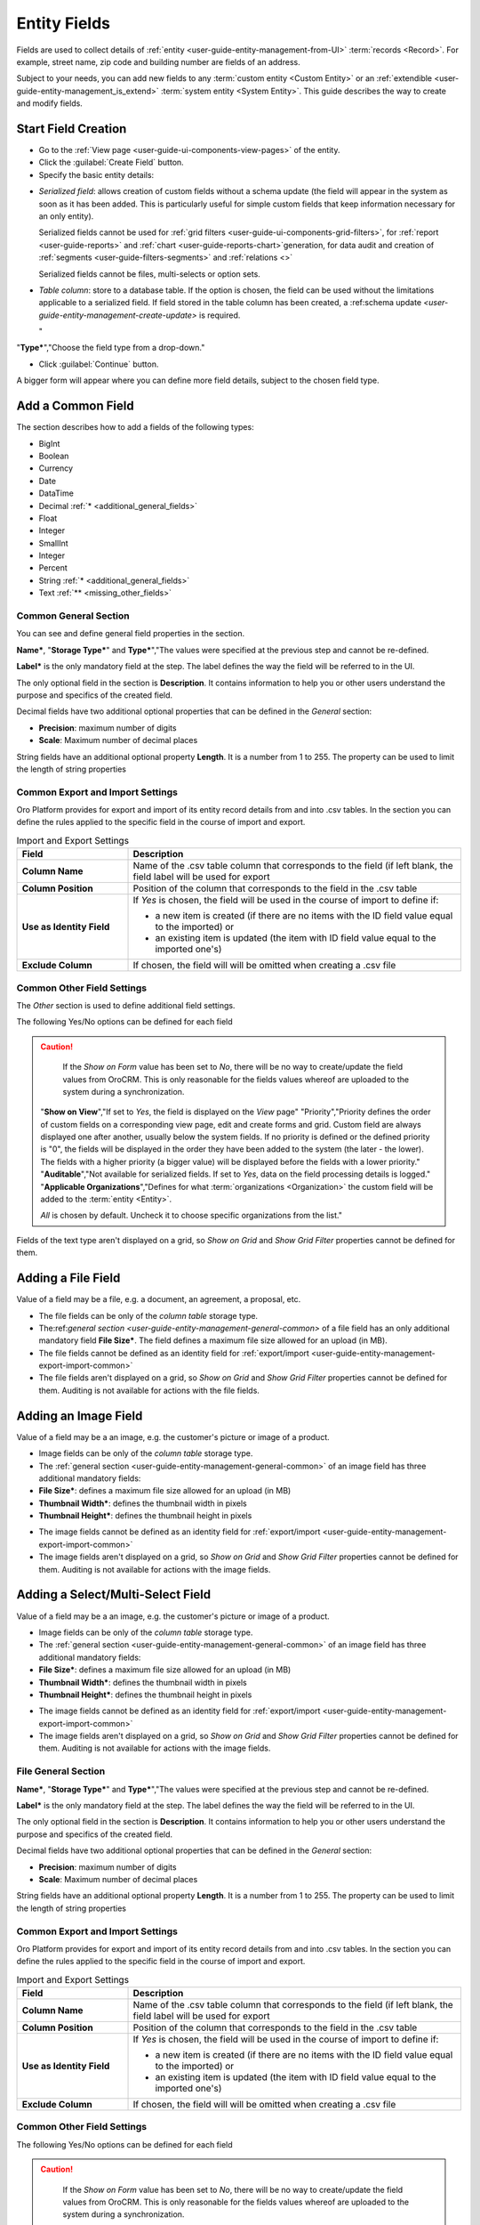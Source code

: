 
.. _user-guide-field management

Entity Fields
=============

Fields are used to collect details of :ref:`entity <user-guide-entity-management-from-UI>` :term:`records <Record>`. 
For example, street name, zip code and building number are fields of an address. 

Subject to your needs, you can add new fields to any :term:`custom entity <Custom Entity>` or 
an :ref:`extendible <user-guide-entity-management_is_extend>` :term:`system entity <System Entity>`.
This guide describes the way to create and modify fields.

  
Start Field Creation
--------------------

- Go to the :ref:`View page <user-guide-ui-components-view-pages>` of the entity.  

- Click the :guilabel:`Create Field` button. 

- Specify the basic entity details:

.. image:: ./img/entity_management/new_entity_field.png

.. csv-table::
  :header: "Field", "Description"
  :widths: 10, 30

  "**Field Name***","Name of the field used to refer to it in the system. 
  
  The *Field Name* values shall be unique within one entity. 
  
  The *Field Name* cannot be a `reserved sql 
  word <http://msdn.microsoft.com/en-us/library/ms189822.aspx>`_ ,nor a
  `reserved php word <http://php.net/manual/en/reserved.keywords.php>`_"
  
  "**Storage Type***","There are two options:

- *Serialized field*: allows creation of custom fields without a schema update (the field will appear in the system as 
  soon as it has been added. This is particularly useful for simple custom fields that keep information necessary for 
  an only entity). 
  
  Serialized fields cannot be used for :ref:`grid filters <user-guide-ui-components-grid-filters>`, for
  :ref:`report <user-guide-reports>` and :ref:`chart <user-guide-reports-chart>`generation, for data audit and creation 
  of :ref:`segments <user-guide-filters-segments>` and :ref:`relations <>`
  
  Serialized fields cannot be files, multi-selects or option sets.
  
- *Table column*: store to a database table. If the option is chosen, the field can be used without the limitations 
  applicable to a serialized field. If field stored in the table column has been created, a 
  :ref:schema update `<user-guide-entity-management-create-update>` is required.

  "
"**Type***","Choose the field type from a drop-down."

- Click :guilabel:`Continue` button. 

A bigger form will appear where you can define more field details, subject to the chosen field type.


.. _user-guide-entity-management-create-fields-common:

Add a Common Field
------------------

The section describes how to add a fields of the following types:

- BigInt
- Boolean
- Currency
- Date
- DataTime
- Decimal :ref:`* <additional_general_fields>`
- Float
- Integer
- SmallInt
- Integer
- Percent
- String :ref:`* <additional_general_fields>`
- Text :ref:`** <missing_other_fields>`


.. _user-guide-entity-management-general-common

Common General Section
^^^^^^^^^^^^^^^^^^^^^^
You can see and define general field properties in the section.

.. image:: ./img/entity_management/new_entity_field_general.png

**Name***, "**Storage Type***" and **Type***","The values were specified at the previous step and cannot be 
re-defined.

**Label*** is the only mandatory field at the step. The label defines the way the field will be referred to in the UI.

The only optional field in the section is **Description**. It contains information to help you or other users understand
the purpose and specifics of the created field.

.. _additional_general_fields:
  
Decimal fields have two additional optional properties that can be defined in the *General* section:

- **Precision**: maximum number of digits
- **Scale**: Maximum number of decimal places

String fields have an additional optional property **Length**. It is a number from 1 to 255. The property can be used to
limit the length of string properties


.. _user-guide-entity-management-export-import-common

Common Export and Import Settings
^^^^^^^^^^^^^^^^^^^^^^^^^^^^^^^^^

Oro Platform provides for export and import of its entity record details from and into .csv tables. In the section you 
can define the rules applied to the specific field in the course of import and export.

.. image:: ./img/entity_management/new_entity_field_exportimport.png

.. csv-table:: Import and Export Settings
  :header: "Field","Description"
  :widths: 10,30

  "**Column Name**","Name of the .csv table column that corresponds to the field (if left blank, the field label will be
  used for export"
  "**Column Position**","Position of the column that corresponds to the field in the .csv table"
  "**Use as Identity Field**","If *Yes* is chosen, the field will be used in the course of import to define if:
 
  - a new item is created (if there are no items with the ID field value equal to the imported) or

  - an existing item is updated (the item with ID field value equal to the imported one's)
 
  "
  "**Exclude Column**", "If chosen, the field will will be omitted when creating a .csv file"
  
  
.. _user-guide-entity-management-other-common

Common Other Field Settings
^^^^^^^^^^^^^^^^^^^^^^^^^^^

The *Other* section is used to define additional field settings.

.. image:: ./img/entity_management/new_entity_field_other.png

The following Yes/No options can be defined for each field

.. csv-table:: Import and Export Settings
  :header: "Option","Description"
  :widths: 10,30

  "**Available in Email Templates**","If set to *Yes*, values of the field can be used to create email patterns."
  "**Contact Information**","If set to *Yes*, the field value shall be treated by the system as contact details. (E.g.
  can be used to create marketing lists)"
  "**Show on Grid**","If set to *Yes*, the field will be displayed in a separate column of the respective grid."
  "**Show Grid Filter**","Not available for serialized fields. If set to *Yes*, a corresponding filter will be added to 
  the :ref:`grid filters <user-guide-ui-components-grid-filters>` by default." 
  "**Show on Form**","If set to *Yes*, the field value can be edited from the edit form of the record.

.. caution:: 

    If the *Show on Form* value has been set to *No*, there will be no way to create/update the field values from 
    OroCRM. This is only reasonable for the fields values whereof are uploaded to the system during a synchronization.    

  "**Show on View**","If set to *Yes*, the field is displayed on the *View* page"
  "Priority","Priority defines the order of custom fields on a corresponding view page, edit and create forms and grid. 
  Custom field are always displayed one after another, usually below the system fields. If no priority is defined or the 
  defined priority is "0", the fields will be displayed in the order they have been added to the system (the later - the
  lower). The fields with a higher priority (a bigger value) will be displayed before the fields with a lower priority."
  "**Auditable**","Not available for serialized fields. If set to *Yes*, data on the field processing details is 
  logged."
  "**Applicable Organizations**","Defines for what :term:`organizations <Organization>` the custom field will be added 
  to the :term:`entity <Entity>`.
  
  *All* is chosen by default. Uncheck it to choose specific organizations from the list."
  
.. _missing_other_fields:

Fields of the text type aren't displayed on a grid, so *Show on Grid* and *Show Grid Filter* properties cannot be 
defined for them.
  
  
.. _user-guide-entity-management-create-file:

Adding a File Field
-------------------

Value of a field may be a file, e.g. a document, an agreement, a proposal, etc.

.. image:: ./img/entity_management/new_entity_field_file.png
   :align: right

- The file fields can be only of the *column table* storage type.

- The:ref:`general section <user-guide-entity-management-general-common>` of a file field has an only additional 
  mandatory field **File Size***. The field defines a maximum file size allowed for an upload (in MB).

- The file fields cannot be defined as an identity field for 
  :ref:`export/import <user-guide-entity-management-export-import-common>`

- The file fields aren't displayed on a grid, so *Show on Grid* and *Show Grid Filter* properties cannot be defined for 
  them. Auditing is not available for actions with the file fields.

  
.. _user-guide-entity-management-create-image:
  
Adding an Image Field
---------------------

Value of a field may be a an image, e.g. the customer's picture or image of a product.



- Image fields can be only of the *column table* storage type.

- The :ref:`general section <user-guide-entity-management-general-common>` of an image field has three additional 
  mandatory fields:
  
- **File Size***: defines a maximum file size allowed for an upload (in MB)

- **Thumbnail Width***: defines the thumbnail width in pixels

- **Thumbnail Height***: defines the thumbnail height in pixels

.. image:: ./img/entity_management/new_entity_field_image.png

- The image fields cannot be defined as an identity field for 
  :ref:`export/import <user-guide-entity-management-export-import-common>`

- The image fields aren't displayed on a grid, so *Show on Grid* and *Show Grid Filter* properties cannot be defined for 
  them. Auditing is not available for actions with the image fields.

  
  
.. _user-guide-entity-management-create-select:
  
Adding a Select/Multi-Select Field
----------------------------------

Value of a field may be a an image, e.g. the customer's picture or image of a product.



- Image fields can be only of the *column table* storage type.

- The :ref:`general section <user-guide-entity-management-general-common>` of an image field has three additional 
  mandatory fields:
  
- **File Size***: defines a maximum file size allowed for an upload (in MB)

- **Thumbnail Width***: defines the thumbnail width in pixels

- **Thumbnail Height***: defines the thumbnail height in pixels

.. image:: ./img/entity_management/new_entity_field_image.png

- The image fields cannot be defined as an identity field for 
  :ref:`export/import <user-guide-entity-management-export-import-common>`

- The image fields aren't displayed on a grid, so *Show on Grid* and *Show Grid Filter* properties cannot be defined for 
  them. Auditing is not available for actions with the image fields.


File General Section
^^^^^^^^^^^^^^^^^^^^

**Name***, "**Storage Type***" and **Type***","The values were specified at the previous step and cannot be 
re-defined.

**Label*** is the only mandatory field at the step. The label defines the way the field will be referred to in the UI.

The only optional field in the section is **Description**. It contains information to help you or other users understand
the purpose and specifics of the created field.

.. _additional_general_fields:
  
Decimal fields have two additional optional properties that can be defined in the *General* section:

- **Precision**: maximum number of digits
- **Scale**: Maximum number of decimal places

String fields have an additional optional property **Length**. It is a number from 1 to 255. The property can be used to
limit the length of string properties


.. _user-guide-entity-management-create-fields-exportimport:

Common Export and Import Settings
^^^^^^^^^^^^^^^^^^^^^^^^^^^^^^^^^

Oro Platform provides for export and import of its entity record details from and into .csv tables. In the section you 
can define the rules applied to the specific field in the course of import and export.

.. csv-table:: Import and Export Settings
  :header: "Field","Description"
  :widths: 10,30

  "**Column Name**","Name of the .csv table column that corresponds to the field (if left blank, the field label will be
  used for export"
  "**Column Position**","Position of the column that corresponds to the field in the .csv table"
  "**Use as Identity Field**","If *Yes* is chosen, the field will be used in the course of import to define if:
 
  - a new item is created (if there are no items with the ID field value equal to the imported) or

  - an existing item is updated (the item with ID field value equal to the imported one's)
 
  "
  "**Exclude Column**", "If chosen, the field will will be omitted when creating a .csv file"
  
.. _user-guide-entity-management-create-fields-other:

Common Other Field Settings
^^^^^^^^^^^^^^^^^^^^^^^^^^^

The following Yes/No options can be defined for each field

.. csv-table:: Import and Export Settings
  :header: "Option","Description"
  :widths: 10,30

  "**Available in Email Templates**","If set to *Yes*, values of the field can be used to create email patterns."
  "**Contact Information**","If set to *Yes*, the field value shall be treated by the system as contact details. (E.g.
  can be used to create marketing lists)"
  "**Show on Grid**","If set to *Yes*, the field will be displayed in a separate column of the respective grid."
  "**Show Grid Filter**","Not available for serialized fields. If set to *Yes*, a corresponding filter will be added to 
  the :ref:`grid filters <user-guide-ui-components-grid-filters>` by default." 
  "**Show on Form**","If set to *Yes*, the field value can be edited from the edit form of the record.

.. caution:: 

    If the *Show on Form* value has been set to *No*, there will be no way to create/update the field values from 
    OroCRM. This is only reasonable for the fields values whereof are uploaded to the system during a synchronization.    

  "**Show on View**","If set to *Yes*, the field is displayed on the *View* page"
  "Priority","Priority defines the order of custom fields on a corresponding view page, edit and create forms and grid. 
  Custom field are always displayed one after another, usually below the system fields. If no priority is defined or the 
  defined priority is "0", the fields will be displayed in the order they have been added to the system (the later - the
  lower). The fields with a higher priority (a bigger value) will be displayed before the fields with a lower priority."
  "**Auditable**","Not available for serialized fields. If set to *Yes*, data on the field processing details is 
  logged."
  "**Applicable Organizations**","Defines for what :term:`organizations <Organization>` the custom field will be added 
  to the :term:`entity <Entity>`.
  
  *All* is chosen by default. Uncheck it to choose specific organizations from the list."
  
.. _missing_other_fields:

Fields of the text type aren't displayed on a grid, so *Show on Grid* and *Show Grid Filter* properties cannot be 
defined for them.
  
.. _user-guide-entity-management-create-relation:





Add Relation for the Entity
^^^^^^^^^^^^^^^^^^^^^^^^^^^
Relation is a field that let's assign an instance (or instances) of one entity to an instance (or instances) of another
entity.

To define a relation, you should:

- :ref:`Create a field <user-guide-entity-management-create-fields>`

- Define the field type in the **Relations** section

.. image:: ./img/entity_management/new_entity_relation.png

The following three options are available:

- **Many to many**: any amount of the entity records can be assigned to any amount of the related entity records 
  (for example any amount of customers may take part in an advertisement campaign and the same customer may take part in
  several advertisement campaigns).

- **Many to one**: any amount the entity records can be assigned to one and only one record of another entity 
  (for example any amount of customers may be assigned to an account in OroCRM, but no customer may be assigned to more 
  than one account)

- **One to many**: one and only one entity record can be assigned to many records of another entity 
  (so one account may be assigned many customer)

For fields that define relations you can 

- Define more :ref:`general information <user-guide-entity-management-create-fields-general-info>` details

- Define :ref:`export and import settings <user-guide-entity-management-create-fields-exportimport>`

- Specify :ref:`ability to view and use the field <user-guide-entity-management-create-fields-other>`

in the same manner you would do it for any other field. The only other thing is that you should specify additional
relation specific settings.


Relation Specific Settings
^^^^^^^^^^^^^^^^^^^^^^^^^^
The following settings shall be defined for *One to Many* and *Many to Many* Relation Settings:

.. csv-table:: 
  :header: "Option","Description"
  :widths: 15,30

  "**Related Entity Data Fields**","Defines a set of the related entity fields displayed in the grid that appears
  one a user has clicked the :guilabel:`+Add` button on the Create/Edit form for new related entity records and in the 
  Edit form for existing related entity records." 
  "**Related Entity Info Title**","Defines a set of the related entity fields displayed on the *View* page."
  "**Related Entity Detailed**","Defines the list of the related entity fields displayed in the form that emerges once a
  user has clicked the link of a related entity record pn the *Edit* form."

The following settings shall be defined for *Many to One* Relation Settings:

.. csv-table::
  :header: "Field","Description"
  :widths: 15,30

  "**Target Entity**","Choose the related entity. Once the entity has been chosen, its records may be related to the 
  entity from the drop-down on the Create/Edit form."
  "**Target Field**","The field chosen will represent the entity records in the drop-down."
 
 
.. _user-guide-entity-management-create-update:


  
Managing Fields
---------------


The following actions are available from the "Action icons" column:
  
  
 
  
  - Click |icDelete| button to remove an entity, It will appear only for Custom entities
  - Click |IcView| to get to the details of a specific entity
  - Click |IcEdit| to get directly to the edit form
  - Once any entity has been deleted |IcRest| will appear. Click the icon to restore the removed entity. It will be
    available until the schema is updated."

This way:

All the properties of Custom fields but their name and type may be edited. The property meanings are the same as when 
you :ref:`create a field <user-guide-entity-management-create-fields>`.

The list of properties editable for System fields depends on configuration and is created in a way reasonable and safe 
for the system performance and operation.  

